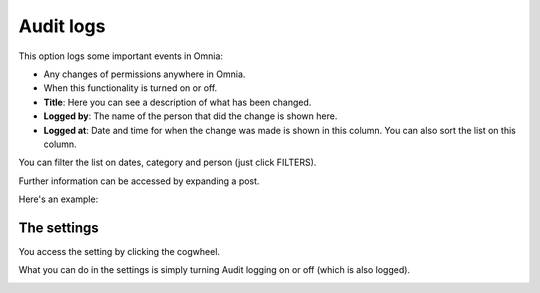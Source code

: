 Audit logs
=====================================

This option logs some important events in Omnia:

+ Any changes of permissions anywhere in Omnia.
+ When this functionality is turned on or off.

+ **Title**: Here you can see a description of what has been changed.
+ **Logged by**: The name of the person that did the change is shown here.
+ **Logged at**: Date and time for when the change was made is shown in this column. You can also sort the list on this column.

You can filter the list on dates, category and person (just click FILTERS).

Further information can be accessed by expanding a post.

Here's an example:

.. image:: audit-logs-icon-example-v8.png

The settings
**************
You access the setting by clicking the cogwheel.

What you can do in the settings is simply turning Audit logging on or off (which is also logged).

.. image:: audit-logs-list-settings-settings-v8.png


